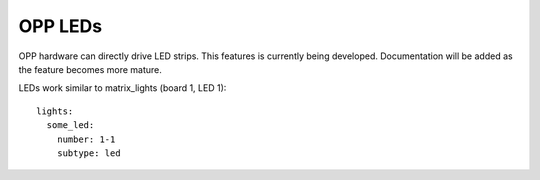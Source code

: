 OPP LEDs
========

OPP hardware can directly drive LED strips.  This features is
currently being developed.  Documentation will be added as the
feature becomes more mature.

LEDs work similar to matrix_lights (board 1, LED 1):

::

    lights:
      some_led:
        number: 1-1
        subtype: led
